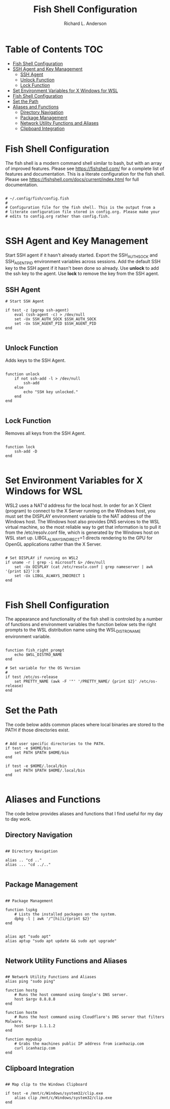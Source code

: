 #+TITLE: Fish Shell Configuration
#+AUTHOR: Richard L. Anderson
#+EMAIL: rich.anderson@gmail.com

* Table of Contents :TOC:
- [[#fish-shell-configuration][Fish Shell Configuration]]
- [[#ssh-agent-and-key-management][SSH Agent and Key Management]]
  - [[#ssh-agent][SSH Agent]]
  - [[#unlock-function][Unlock Function]]
  - [[#lock-function][Lock Function]]
- [[#set-environment-variables-for-x-windows-for-wsl][Set Environment Variables for X Windows for WSL]]
- [[#fish-shell-configuration-1][Fish Shell Configuration]]
- [[#set-the-path][Set the Path]]
- [[#aliases-and-functions][Aliases and Functions]]
  - [[#directory-navigation][Directory Navigation]]
  - [[#package-management][Package Management]]
  - [[#network-utility-functions-and-aliases][Network Utility Functions and Aliases]]
  - [[#clipboard-integration][Clipboard Integration]]

* Fish Shell Configuration
The fish shell is a modern command shell similar to bash, but with an array of improved features.  Please see https://fishshell.com/ for a complete list of features and documentation. This is a literate configuration for the fish shell. Please see https://fishshell.com/docs/current/index.html for full documentation.

#+begin_src fish

# ~/.config/fish/config.fish
#
# Configuration file for the fish shell. This is the output from a
# literate configuration file stored in config.org. Please make your
# edits to config.org rather than config.fish.

#+end_src

* SSH Agent and Key Management

Start SSH agent if it hasn't already started.  Export the SSH_AUTH_SOCK and SSH_AGENT_PID environment variables across sessions.  Add the default SSH key to the SSH agent if it hasn't been done so already. Use *unlock* to add the ssh key to the agent. Use *lock* to remove the key from the SSH agent.

** SSH Agent

#+begin_src fish
# Start SSH Agent

if test -z (pgrep ssh-agent)
	eval (ssh-agent -c) > /dev/null
	set -Ux SSH_AUTH_SOCK $SSH_AUTH_SOCK
	set -Ux SSH_AGENT_PID $SSH_AGENT_PID
end

#+end_src

** Unlock Function
Adds keys to the SSH Agent.

#+begin_src fish

function unlock
    if not ssh-add -l > /dev/null
        ssh-add
    else
        echo "SSH key unlocked."
    end
end

#+end_src

** Lock Function
Removes all keys from the SSH Agent.

#+begin_src fish

function lock
    ssh-add -D
end

#+end_src

* Set Environment Variables for X Windows for WSL
WSL2 uses a NAT'd address for the local host. In order for an X Client (program) to connect to the X Server running on the Windows host, you must set the DISPLAY environment variable to the NAT address of the Windows host. The Windows host also provides DNS services to the WSL virtual machine, so the most reliable way to get that information is to pull it from the /etc/resolv.conf file, which is generated by the Windows host on WSL start up. LIBGL_ALWAYS_INDIRECT=1 directs rendering to the GPU for OpenGL applications rather than the X Server.

#+begin_src fish

# Set DISPLAY if running on WSL2
if uname -r | grep -i microsoft &> /dev/null
    set -Ux DISPLAY (cat /etc/resolv.conf | grep nameserver | awk '{print $2}'):0
    set -Ux LIBGL_ALWAYS_INDIRECT 1
end

#+end_src


* Fish Shell Configuration
The appearance and functionality of the fish shell is controled by a number of functions and environment variables the function below sets the right prompts to the WSL distribution name using the WSL_DISTRO_NAME environment variable.

#+begin_src fish

function fish_right_prompt
    echo $WSL_DISTRO_NAME
end

# Set variable for the OS Version
#
if test /etc/os-release
	set PRETTY_NAME (awk -F '"' '/PRETTY_NAME/ {print $2}' /etc/os-release)
end
#+end_src
* Set the Path
The code below adds common places where local binaries are stored to the PATH if those directories exist.

#+begin_src fish

# Add user specific directories to the PATH.
if test -e $HOME/bin
	set PATH $PATH $HOME/bin
end

if test -e $HOME/.local/bin
	set PATH $PATH $HOME/.local/bin
end

#+end_src

* Aliases and Functions
The code below provides aliases and functions that I find useful for my day to day work.
** Directory Navigation

#+begin_src fish

## Directory Navigation

alias .. "cd .."
alias ... "cd ../.."

#+end_src
** Package Management

#+begin_src fish

## Package Management

function lspkg
    # Lists the installed packages on the system.
    dpkg -l | awk '/^[hi]i/{print $2}'
end


alias apt "sudo apt"
alias aptup "sudo apt update && sudo apt upgrade"

#+end_src
** Network Utility Functions and Aliases

#+begin_src fish

## Network Utility Functions and Aliases
alias ping "sudo ping"

function hostg
    # Runs the host command using Google's DNS server.
    host $argv 8.8.8.8
end

function hostm
    # Runs the host command using Cloudflare's DNS server that filters Malware.
    host $argv 1.1.1.2
end

function mypubip
    # Grabs the machines public IP address from icanhazip.com
    curl icanhazip.com
end
#+end_src

** Clipboard Integration

#+begin_src fish

## Map clip to the Windows Clipboard

if test -e /mnt/c/Windows/system32/clip.exe
	alias clip /mnt/c/Windows/system32/clip.exe
end

#+end_src
